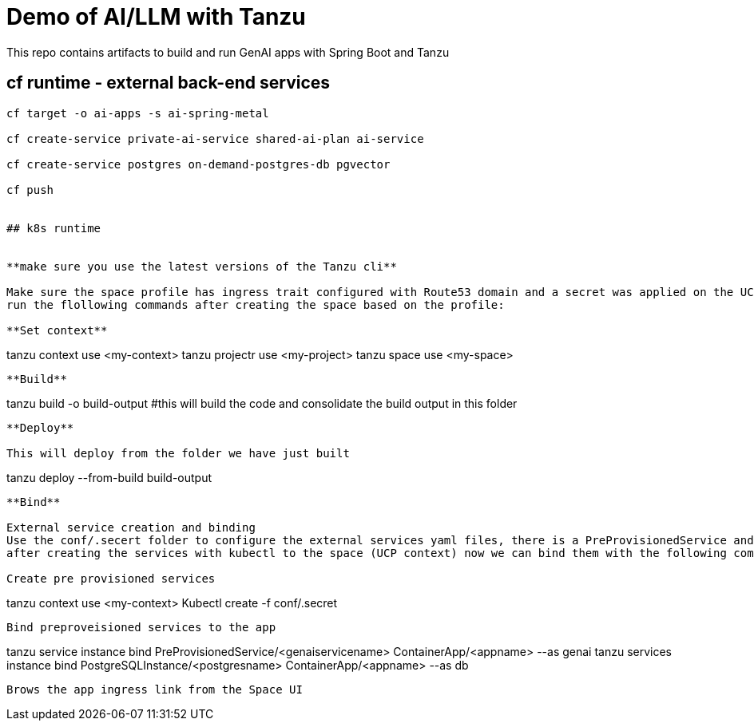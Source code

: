 # Demo of AI/LLM with Tanzu 

This repo contains artifacts to build and run GenAI apps with Spring Boot and Tanzu

## cf runtime - external back-end services

```
cf target -o ai-apps -s ai-spring-metal

cf create-service private-ai-service shared-ai-plan ai-service

cf create-service postgres on-demand-postgres-db pgvector

cf push


## k8s runtime


**make sure you use the latest versions of the Tanzu cli**

Make sure the space profile has ingress trait configured with Route53 domain and a secret was applied on the UCP for making changes to AWS. also make sure that the Egress trair has open == true to be able to connect to external services.
run the flollowing commands after creating the space based on the profile:

**Set context**

```
tanzu context use <my-context>
tanzu projectr use <my-project>
tanzu space use <my-space>
```

**Build**

```
tanzu build -o build-output #this will build the code and consolidate the build output in this folder
```

**Deploy**

This will deploy from the folder we have just built

```
tanzu deploy --from-build build-output
```

**Bind**

External service creation and binding
Use the conf/.secert folder to configure the external services yaml files, there is a PreProvisionedService and Secret to configure with the connection details from the external service (TAS in this case)
after creating the services with kubectl to the space (UCP context) now we can bind them with the following commands:

Create pre provisioned services

```
tanzu context use <my-context>
Kubectl create -f conf/.secret
```
Bind preproveisioned services to the app

```
tanzu service instance bind PreProvisionedService/<genaiservicename> ContainerApp/<appname> --as genai
tanzu services instance bind PostgreSQLInstance/<postgresname> ContainerApp/<appname> --as db

```


Brows the app ingress link from the Space UI